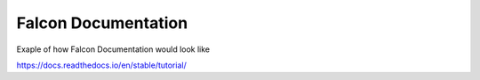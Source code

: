 Falcon Documentation
====================

Exaple of how Falcon Documentation would look like

https://docs.readthedocs.io/en/stable/tutorial/
